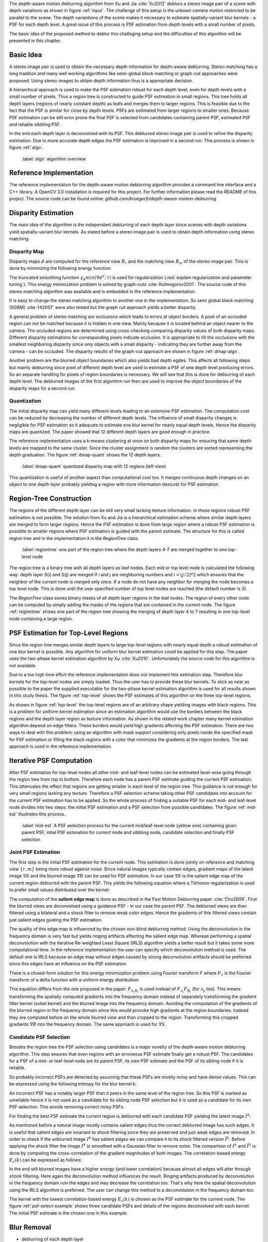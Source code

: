 The depth-aware motion deblurring algortihm from Xu and Jia :cite:`Xu2012` deblurs a stereo image pair of a scene with depth variations as shown in figure :ref:`input`. The challenge of this setup is the unkown camera motion restricted to be parallel to the scene. The depth variantions of the scene makes it necessary to estimate spatially-variant blur kernels - a PSF for each depth level. A great issue of this process is PSF estimation from depth levels with a small number of pixels.

The basic idea of the proposed method to deblur this challeging setup and the difficulties of this algorithm will be presented in this chapter.

.. raw:: LaTex

    \begin{figure}[!htb]
        \centering
        \begin{subfigure}{.5\textwidth}
            \centering
            \includegraphics[width=170pt]{../images/mouse_left.jpg}
            \caption{left image (reference view)}
        \end{subfigure}%
        \begin{subfigure}{.5\textwidth}
            \centering
            \includegraphics[width=170pt]{../images/mouse_right.jpg}
            \caption{right image (matching view)}
        \end{subfigure}
        \caption{Blurred input images}
        \label{input}
    \end{figure}



Basic Idea
++++++++++

A stereo image pair is used to obtain the necessary depth information for depth-aware deblurring. Stereo matching has a long tradition and many well working algorithms like semi-global block matching or graph-cut approaches were proposed. Using stereo images to obtain depth information thus is a appropriate decision.

A hierarchical approach is used to make the PSF estimation robust for each depth level, even for depth levels with a small number of pixels. Thus a region tree is constructed to guide PSF estimation in small regions. This tree holds all depth layers (regions of nearly constant depth) as leafs and merges them to larger regions. This is feasible due to the fact that the PSF is similar for close by depth levels. PSFs are estimated from larger regions to smaller ones. Because PSF estimation can be still error prone the final PSF is selected from candidates containing parent PSF, estimated PSF and reliable sibbling PSF.

In the end each depth layer is deconvolved with its PSF. This deblurred stereo image pair is used to refine the disparity estimation. Due to more accurate depth edges the PSF estimation is improved in a second run. This process is shown in figure :ref:`algo`.

.. figure:: ../images/algo-overview.jpg
   :width: 100%

   :label:`algo` algorithm overview



Reference Implementation
++++++++++++++++++++++++

The reference implementation for the depth-aware motion deblurring algorithm provides a command line interface and a C++ library. A OpenCV 3.0 installation is required for this project. For further information please read the *README* of this project. The source code can be found online: *github.com/kruegerfr/depth-aware-motion-deblurring*



Disparity Estimation
++++++++++++++++++++

The main idea of the algorithm is the independent deblurring of each depth layer since scenes with depth variations yield spatially-variant blur kernels. As stated before a stereo image pair is used to obtain depth information using stereo matching.

Disparity Map
-------------

Disparity maps :math:`d` are computed for the reference view :math:`B_r` and the matching view :math:`B_m` of the stereo image pair. This is done by minimizing the following energy function:

.. math:: :numbered:
    
    E(d) = \| B_m(x - d(x)) - B_r(x)\|^2 + \gamma_d min(\nabla d^2, \tau)

The truncated smoothing function :math:`\gamma_d min(\nabla d^2, \tau)` is used for regularization (:red:`explain regularization and parameter tuning`). This energy minimization problem is solved by graph-cuts :cite:`Kolmogorov2001`. The source code of this stereo matching algorithm was available and is embedded in the reference implementation.

It is easy to change the stereo matching algorithm to another one in the implementation. So semi global block matching (SGBM) :cite:`Hi2007` were also tested but the graph cut approach yields a better disparity.

A general problem of stereo matching are occlusions which leads to errors at object borders. A pixel of an occluded region can not be matched because it is hidden in one view. Mainly because it is located behind an object nearer to the camera. The occluded regions are determined using cross-checking comparing disparity values of both disparity maps. Different disparity estimations for corresponding pixels indicate occlusion. It is appropriate to fill the occlusions with the smallest neighboring disparity since only objects with a small disparity - indicating they are further away from the camera - can be occluded. The disparity results of the graph-cut approach are shown in figure :ref:`dmap-algo`.

.. raw:: LaTex

    \begin{figure}[!ht]
        \centering
        \begin{subfigure}{.5\textwidth}
            \centering
            \includegraphics[width=170pt]{../images/dmap-algo-left.png}
            \caption{left-right}
        \end{subfigure}%
        \begin{subfigure}{.5\textwidth}
            \centering
            \includegraphics[width=170pt]{../images/dmap-algo-right.png}
            \caption{right-left}
        \end{subfigure}
        \caption{disparity maps with filled occlusions}
        \label{dmap-algo}
    \end{figure}

Another problem are the blurred object boundaries which also yields bad depth egdes. This affects all following steps but mainly deblurring since pixel of different depth level are used to estimate a PSF of one depth level producing errors. So an separate handling for pixels of region boundaries is necessary. We will see that this is done for deblurring of each depth level. The deblurred images of the first algorithm run then are used to improve the object boundaries of the disparity maps for a second run.


Quantization
------------

The initial disparity map can yield many different levels leading to an extensive PSF estimation. The computation cost can be reduced by decreasing the number of different depth levels. The influence of small disparity changes is negligible for PSF estimation so it adequate to estimate one blur kernel for nearly equal depth levels. Hence the disparity maps are quantized. The paper showed that 12 different depth layers are good enough in practice. 

The reference implementation uses a k-means clustering at once on both disparity maps for ensuring that same depth levels are mapped to the same cluster. Since the cluster assignment is random the clusters are sorted representing the depth graduation. The figure :ref:`dmap-quant` shows the 12 depth layers.

.. figure:: ../images/dmap-final-left.png
   :width: 200 pt

   :label:`dmap-quant` quantized disparity map with 12 regions (left view)

This quantization is useful of another aspect than computational cost too. It merges continuous depth changes on an object to one depth layer probably yielding a region with more information (texture) for PSF estimation.



Region-Tree Construction
++++++++++++++++++++++++

The regions of the different depth layer can be still very small lacking texture information. In these regions robust PSF estimation is not possible. The solution from Xu and Jia is a hierarchical estimation scheme where similar depth layers are merged to form larger regions. Hence the PSF estimation is done from large region where a robust PSF estimation is possible to smaller regions where PSF estimation is guided with the parent estimate. The structure for this is called region tree and in the implementation it is the *RegionTree* class.

.. figure:: ../images/regiontree-detail.jpg
   :width: 300 pt

   :label:`regiontree` one part of the region tree where the depth layers 4-7 are merged together to one top-level node

The region tree is a binary tree with all depth layers as leaf nodes. Each mid or top level node is calculated the following way: depth layer S(i) and S(j) are merged if i and j are neighboring numbers and :math:`i = ⌊j/2⌋ * 2` which ensures that the neighbor of the current node is merged only once. If a node do not have any neighbor for merging the node becomes a top level node. This is done until the user specified number of top level nodes are reached (the default number is 3).

The *RegionTree* class stores binary masks of all depth layer regions in the leaf nodes. The region of every other node can be computed by simply adding the masks of the regions that are contained in the current node. The figure :ref:`regiontree` shows one part of the region tree showing the merging of depth layer 4 to 7 resulting in one top-level node containing a large region.



PSF Estimation for Top-Level Regions
++++++++++++++++++++++++++++++++++++

Since the region tree merges similar depth layers to large top-level regions with nearly equal depth a robust estimation of one blur kernel is possible. Any algorithm for uniform blur kernel estimation could be applied for this step. The paper uses the two-phase kernel estimation algorithm by Xu :cite:`Xu2010`. Unfortunately the source code for this algorithm is not available.

Due to a too high time effort the reference implementation does not implement this estimation step. Therefore blur kernels for the top-level nodes are simply loaded. Thus the user has to provide these blur kernels. To stick as near as possible to the paper the supplied executable for the two-phase kernel estimation algorithm is used for all results shown in this study thesis. The figure :ref:`top-level` shows the PSF estimates of this algorithm on the three top-level regions.

.. raw:: LaTex

    \begin{figure}[!ht]
        \centering
        \begin{subfigure}{.35\textwidth}
            \centering
            \includegraphics[width=100pt]{../images/top-0-left.jpg}
            \caption{background}
        \end{subfigure}%
        \begin{subfigure}{.35\textwidth}
            \centering
            \includegraphics[width=100pt]{../images/top-1-left.jpg}
            \caption{middle}
        \end{subfigure}%
        \begin{subfigure}{.35\textwidth}
            \centering
            \includegraphics[width=100pt]{../images/top-2-left.jpg}
            \caption{foreground}
        \end{subfigure}

        \begin{subfigure}{.35\textwidth}
            \centering
            \includegraphics[width=35pt]{../images/kernel0.png}
            \caption{background}
        \end{subfigure}%
        \begin{subfigure}{.35\textwidth}
            \centering
            \includegraphics[width=35pt]{../images/kernel1.png}
            \caption{middle}
        \end{subfigure}%
        \begin{subfigure}{.35\textwidth}
            \centering
            \includegraphics[width=35pt]{../images/kernel2.png}
            \caption{foreground}
        \end{subfigure}
        \caption{top-level-regions (left view) and their PSFs (using two-phase kernel estimation executable)}
        \label{top-level}
    \end{figure}

As shown in figure :ref:`top-level` the top-level regions are of an arbitrary shape yielding images with black regions. This is a problem for uniform kernel estimation since an estimation algorithm would use the borders between the black regions and the depth layer region as texture information. As shown in the related work chapter many kernel estimation algorithm depend on edge filters. These borders would yield high gradients affecting the PSF estimation. There are two ways to deal with this problem: using an algorithm with mask support considering only pixels inside the specified mask for PSF estimation or filling the black regions with a color that minimizes the gradients at the region borders. The last approach is used in the reference implementation.



Iterative PSF Computation
+++++++++++++++++++++++++

After PSF estimation for top-level nodes all other mid- and leaf-level nodes can be estimated level-wise going through the region tree from top to bottom. Therefore each node has a parent PSF estimate guiding the current PSF estimation. This attenuates the effect that regions are getting smaller in each level of the region tree. This guidance is not enough for very small regions lacking any texture. Therefore a PSF selection scheme taking other PSF candidates into account for the current PSF estimation has to be applied. So the whole process of finding a suitable PSF for each mid- and leaf-level node divides into two steps: the initial PSF estimation and a PSF selection from possible candidates. The figure :ref:`mid-est` illustrates this process.

.. figure:: ../images/mid-level-estimation.jpg
   :width: 170 pt

   :label:`mid-est` A PSF selection process for the current mid/leaf-level node (yellow one) containing given parent PSF, intial PSF estimation for current node and sibbling node, candidate selection and finally PSF selection


Joint PSF Estimation
--------------------

The first step is the initial PSF estimation for the current node. This estimation is done jointly on reference and matching view :math:`\{r,m\}` being more robust against noise. Since natural images typically contain edges, gradient maps of the latent image :math:`\nabla S` and the blurred image :math:`\nabla B` can be used for PSF estimation. In our case :math:`\nabla S` is the salient edge map of the current region deblurred with the parent PSF. This yields the following equation where a Tikhonov regularization is used to prefer small values distributed over the kernel:

.. math:: :numbered:
    
    E(k) = \sum_{i \in \{r,m\}} \| \nabla S_i \otimes k - \nabla B_i \|^2 + \gamma_k \|k\|^2

The computation of the **salient edge map** is done as described in the Fast Motion Deblurring paper :cite:`Cho2009`. First the blurred views are deconvolved using a guidance PSF - in our case the parent PSF. The deblurred views are than filtered using a bilateral and a shock filter to remove weak color edges. Hence the gradients of this filtered views contain just salient edges guiding the PSF estimation.

The quality of this edge map is influenced by the chosen non-blind deblurring method. Using the deconvolution in the frequency domain is very fast but yields ringing artifacts affecting the salient edge map. Whereas performing a spatial deconvolution with the Iterative Re-weighted Least Square (IRLS) algorithm yields a better result but it takes some more computational time. In the reference implementation the user can specify which deconvolution method is used. The default one is IRLS because an edge map without edges caused by strong deconvolution artifacts should be preferred since this edges have an influence on the PSF estimation.

There is a closed-form solution for this energy minimization problem using Fourier transform *F* where :math:`F_1` is the Fourier transform of a delta function with a uniform energy distribution:

.. math:: :numbered:
    
    k = F^{-1} \frac
        {\sum_i \overline{F_{\partial_x S_i}} F_{\partial_x B_i}  +  \sum_i \overline{F_{\partial_y S_i}} F_{\partial_ y B_i}} 
        {\sum_i (\overline{F_{\partial_x S_i}} F_{\partial_x S_i} + \overline{F_{\partial_y S_i}} F_{\partial_y S_i} )  +  \gamma_k F_{1}^2}


This equation differs from the one proposed in the paper: :math:`F_{\partial_x B_i}` is used instead of :math:`F_{\partial_x} F_{B_i}` (for :math:`\partial_y` too). This means transforming the spatially computed gradients into the frequency domain instead of separately transforming the gradient filter kernel (sobel kernel) and the blurred image into the frequency domain. Avoiding the computation of the gradients of the blurred region in the frequency domain since this would provoke high gradients at the region boundaries. Instead they are computed before on the whole blurred view and than cropped to the region. Transforming this cropped gradients :math:`\nabla B` into the frequency domain. The same approach is used for :math:`\nabla S`.

Candidate PSF Selection
-----------------------

Besides the region tree the PSF selection using candidates is a major novelty of the depth-aware motion deblurring algorithm. This step ensures that even regions with an erroneous PSF estimate finally get a robust PSF. The candidates for a PSF of a mid- or leaf-level node are its parent PSF, its own PSF estimate and the PSF of its sibling node if it is reliable.

So probably incorrect PSFs are detected by assuming that these PSFs are mostly noisy and have dense values. This can be expressed using the following entropy for the blur kernel *k*:

.. math:: :numbered:

    H(k) = - \sum_{x \in k} x \log x

An incorrect PSF has a notably larger PSF than it peers in the same level of the region tree. So this PSF is marked as unreliable hence it is not used as a candidate for its sibling node PSF selection but it is used as a candidate for its own PSF selection. This avoids removing correct noisy PSFs.

For finding the best PSF estimate the current region is deblurred with each candidate PSF yielding the latent image :math:`I^k`:

.. math:: :numbered:

    E(I^k) = \| I^k \otimes k - B \|^2 +  \gamma \|\nabla I^k \|^2

As mentioned before a natural image mostly contains salient edges thus the correct deblurred image has such edges. It is useful that salient edges are invariant to shock filtering since they are preserved and just weak edges are removed. In order to check if the unblurred image :math:`I^k` has salient edges we can compare it to its shock filtered version :math:`\tilde{I^k}`. Before applying the shock filter the image :math:`I^k` is smoothed with a Gaussian filter to remove noise. The comparison of :math:`I^k` and :math:`\tilde{I^k}` is done by computing the cross-correlation of the gradient magnitudes of both images. The correlation-based energy :math:`E_c(k)` can be expressed as follows:

.. math:: :numbered:

    E_c(k) = 1 - corr(\| \nabla I^k \|_2, \| \nabla \tilde{I^k} \|_2)

In the end still blurred images have a higher energy (and lower correlation) because almost all edges will alter through shock filtering. Here again the deconvolution method influences the result. Ringing artifacts produced by deconvolution in the frequency domain ruin the edges and may decrease the correlation too. That's why here the spatial deconvolution using the IRLS algorithm is preferred. The user can change this method to a deconvolution in the frequency domain too.

The kernel with the lowest correlation-based energy :math:`E_c(k)` is chosen as the PSF estimate for the current node. The figure :ref:`psf-select-example` shows three candidate PSFs and details of the regions deconvolved with each kernel. The initial PSF estimate is the chosen one in this example.

.. raw:: LaTex

    \begin{figure}[!ht]
        \centering
        \begin{subfigure}{.35\textwidth}
            \centering
            \includegraphics[width=35pt]{../images/mid-2-kernel-init.png}
            \caption{ estimated PSF}
        \end{subfigure}%
        \begin{subfigure}{.35\textwidth}
            \centering
            \includegraphics[width=35pt]{../images/kernel0.png}
            \caption{ PSF from parent}
        \end{subfigure}%
        \begin{subfigure}{.35\textwidth}
            \centering
            \includegraphics[width=35pt]{../images/mid-3-kernel-init.png}
            \caption{ PSF from sibbling}
        \end{subfigure}

        \begin{subfigure}{.35\textwidth}
            \centering
            \includegraphics[width=100pt]{../images/mid-2-deconv-0.png}
            \caption{energy 0.19057}
        \end{subfigure}%
        \begin{subfigure}{.35\textwidth}
            \centering
            \includegraphics[width=100pt]{../images/mid-2-deconv-1.png}
            \caption{energy 0.19255}
        \end{subfigure}%
        \begin{subfigure}{.35\textwidth}
            \centering
            \includegraphics[width=100pt]{../images/mid-2-deconv-2.png}
            \caption{energy 0.19733}
        \end{subfigure}
        \caption{PSF selection for one node with 3 candidates and the deconvolved images. The candidate with the smallest correlation-based energy is chosen}
        \label{psf-select-example}
    \end{figure}



Blur Removal
++++++++++++

- deblurring of each depth layer

.. math:: :numbered:

    E(I) = \| I \otimes k^d - B \|^2 +  \gamma_f \|\nabla I \|^2

**problem**:

- region boundaries (because dmaps haven't 100% correct boundaries) -> set :math:`\gamma_f` three times larger for pixel with distant to the boundary smaller than kernel size



Second Run
++++++++++

- the deblurred images are used to refine the disparity map
- then run the other steps again